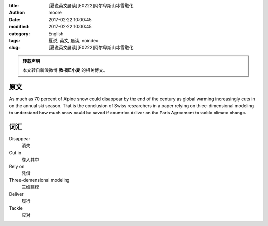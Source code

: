 :title: [夏说英文晨读][E0222]阿尔卑斯山冰雪融化
:author: moore
:date: 2017-02-22 10:00:45
:modified: 2017-02-22 10:00:45
:category: English
:tags: 夏说, 英文, 晨读, noindex
:slug: [夏说英文晨读][E0222]阿尔卑斯山冰雪融化


.. admonition:: 转载声明
    :class: note

    本文转自新浪微博 **教书匠小夏** 的相关博文。


原文
====

As much as 70 percent of Alpine snow could disappear by the end of the century
as global warming increasingly cuts in on the annual ski season. That is the
conclusion of Swiss researchers in a paper relying on three-dimensional modeling
to understand how much snow could be saved if countries deliver on the Paris
Agreement to tackle climate change.


词汇
====

Disappear
    消失

Cut in
    卷入其中

Rely on
    凭借

Three-demensional modeling
    三维建模

Deliver
    履行

Tackle
    应对
